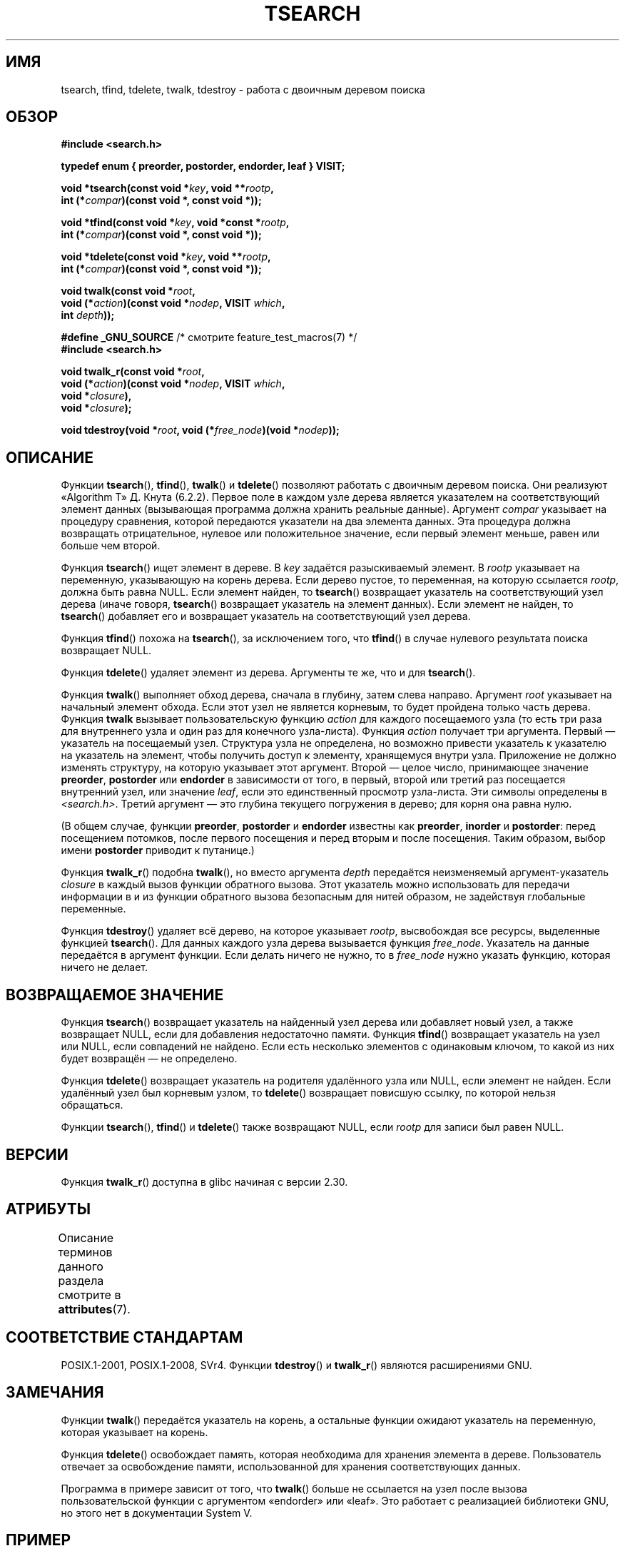 .\" -*- mode: troff; coding: UTF-8 -*-
.\" Copyright 1995 by Jim Van Zandt <jrv@vanzandt.mv.com>
.\"
.\" %%%LICENSE_START(VERBATIM)
.\" Permission is granted to make and distribute verbatim copies of this
.\" manual provided the copyright notice and this permission notice are
.\" preserved on all copies.
.\"
.\" Permission is granted to copy and distribute modified versions of this
.\" manual under the conditions for verbatim copying, provided that the
.\" entire resulting derived work is distributed under the terms of a
.\" permission notice identical to this one.
.\"
.\" Since the Linux kernel and libraries are constantly changing, this
.\" manual page may be incorrect or out-of-date.  The author(s) assume no
.\" responsibility for errors or omissions, or for damages resulting from
.\" the use of the information contained herein.  The author(s) may not
.\" have taken the same level of care in the production of this manual,
.\" which is licensed free of charge, as they might when working
.\" professionally.
.\"
.\" Formatted or processed versions of this manual, if unaccompanied by
.\" the source, must acknowledge the copyright and authors of this work.
.\" %%%LICENSE_END
.\"
.\"*******************************************************************
.\"
.\" This file was generated with po4a. Translate the source file.
.\"
.\"*******************************************************************
.TH TSEARCH 3 2019\-05\-09 GNU "Руководство программиста Linux"
.SH ИМЯ
tsearch, tfind, tdelete, twalk, tdestroy \- работа с двоичным деревом поиска
.SH ОБЗОР
.nf
\fB#include <search.h>\fP
.PP
\fBtypedef enum { preorder, postorder, endorder, leaf } VISIT;\fP
.PP
\fBvoid *tsearch(const void *\fP\fIkey\fP\fB, void **\fP\fIrootp\fP\fB,\fP
\fB                int (*\fP\fIcompar\fP\fB)(const void *, const void *));\fP
.PP
\fBvoid *tfind(const void *\fP\fIkey\fP\fB, void *const *\fP\fIrootp\fP\fB,\fP
\fB                int (*\fP\fIcompar\fP\fB)(const void *, const void *));\fP
.PP
\fBvoid *tdelete(const void *\fP\fIkey\fP\fB, void **\fP\fIrootp\fP\fB,\fP
\fB                int (*\fP\fIcompar\fP\fB)(const void *, const void *));\fP
.PP
\fBvoid twalk(const void *\fP\fIroot\fP\fB,\fP
\fB                void (*\fP\fIaction\fP\fB)(const void *\fP\fInodep\fP\fB, VISIT \fP\fIwhich\fP\fB,\fP
\fB                               int \fP\fIdepth\fP\fB));\fP
.PP
\fB#define _GNU_SOURCE\fP         /* смотрите feature_test_macros(7) */
\fB#include <search.h>\fP
.PP
\fBvoid twalk_r(const void *\fP\fIroot\fP\fB,\fP
\fB                void (*\fP\fIaction\fP\fB)(const void *\fP\fInodep\fP\fB, VISIT \fP\fIwhich\fP\fB,\fP
\fB                               void *\fP\fIclosure\fP\fB),\fP
\fB                void *\fP\fIclosure\fP\fB);\fP
.PP
\fBvoid tdestroy(void *\fP\fIroot\fP\fB, void (*\fP\fIfree_node\fP\fB)(void *\fP\fInodep\fP\fB));\fP
.fi
.SH ОПИСАНИЕ
Функции \fBtsearch\fP(), \fBtfind\fP(), \fBtwalk\fP() и \fBtdelete\fP() позволяют
работать с двоичным деревом поиска. Они реализуют «Algorithm T» Д. Кнута
(6.2.2). Первое поле в каждом узле дерева является указателем на
соответствующий элемент данных (вызывающая программа должна хранить реальные
данные). Аргумент \fIcompar\fP указывает на процедуру сравнения, которой
передаются указатели на два элемента данных. Эта процедура должна возвращать
отрицательное, нулевое или положительное значение, если первый элемент
меньше, равен или больше чем второй.
.PP
Функция \fBtsearch\fP() ищет элемент в дереве. В \fIkey\fP задаётся разыскиваемый
элемент. В \fIrootp\fP указывает на переменную, указывающую на корень
дерева. Если дерево пустое, то переменная, на которую ссылается \fIrootp\fP,
должна быть равна NULL. Если элемент найден, то \fBtsearch\fP() возвращает
указатель на соответствующий узел дерева (иначе говоря, \fBtsearch\fP()
возвращает указатель на элемент данных). Если элемент не найден, то
\fBtsearch\fP() добавляет его и возвращает указатель на соответствующий узел
дерева.
.PP
Функция \fBtfind\fP() похожа на \fBtsearch\fP(), за исключением того, что
\fBtfind\fP() в случае нулевого результата поиска возвращает NULL.
.PP
Функция \fBtdelete\fP() удаляет элемент из дерева. Аргументы те же, что и для
\fBtsearch\fP().
.PP
Функция \fBtwalk\fP() выполняет обход дерева, сначала в глубину, затем слева
направо. Аргумент \fIroot\fP указывает на начальный элемент обхода. Если этот
узел не является корневым, то будет пройдена только часть дерева. Функция
\fBtwalk\fP вызывает пользовательскую функцию \fIaction\fP для каждого посещаемого
узла (то есть три раза для внутреннего узла и один раз для конечного
узла\-листа). Функция \fIaction\fP получает три аргумента. Первый — указатель на
посещаемый узел. Структура узла не определена, но возможно привести
указатель к указателю на указатель на элемент, чтобы получить доступ к
элементу, хранящемуся внутри узла. Приложение не должно изменять структуру,
на которую указывает этот аргумент. Второй — целое число, принимающее
значение \fBpreorder\fP, \fBpostorder\fP или \fBendorder\fP в зависимости от того, в
первый, второй или третий раз посещается внутренний узел, или значение
\fIleaf\fP, если это единственный просмотр узла\-листа. Эти символы определены в
\fI<search.h>\fP. Третий аргумент — это глубина текущего погружения в
дерево; для корня она равна нулю.
.PP
(В общем случае, функции \fBpreorder\fP, \fBpostorder\fP и \fBendorder\fP известны
как \fBpreorder\fP, \fBinorder\fP и \fBpostorder\fP: перед посещением потомков, после
первого посещения и перед вторым и после посещения. Таким образом, выбор
имени \fBpost\%order\fP приводит к путанице.)
.PP
Функция \fBtwalk_r\fP() подобна \fBtwalk\fP(), но вместо аргумента \fIdepth\fP
передаётся неизменяемый аргумент\-указатель \fIclosure\fP в каждый вызов функции
обратного вызова. Этот указатель можно использовать для передачи информации
в и из функции обратного вызова безопасным для нитей образом, не задействуя
глобальные переменные.
.PP
Функция \fBtdestroy\fP() удаляет всё дерево, на которое указывает \fIrootp\fP,
высвобождая все ресурсы, выделенные функцией \fBtsearch\fP(). Для данных
каждого узла дерева вызывается функция \fIfree_node\fP. Указатель на данные
передаётся в аргумент функции. Если делать ничего не нужно, то в
\fIfree_node\fP нужно указать функцию, которая ничего не делает.
.SH "ВОЗВРАЩАЕМОЕ ЗНАЧЕНИЕ"
Функция \fBtsearch\fP() возвращает указатель на найденный узел дерева или
добавляет новый узел, а также возвращает NULL, если для добавления
недостаточно памяти. Функция \fBtfind\fP() возвращает указатель на узел или
NULL, если совпадений не найдено. Если есть несколько элементов с одинаковым
ключом, то какой из них будет возвращён — не определено.
.PP
Функция \fBtdelete\fP() возвращает указатель на родителя удалённого узла или
NULL, если элемент не найден. Если удалённый узел был корневым узлом, то
\fBtdelete\fP() возвращает повисшую ссылку, по которой нельзя обращаться.
.PP
Функции \fBtsearch\fP(), \fBtfind\fP() и \fBtdelete\fP() также возвращают NULL, если
\fIrootp\fP для записи был равен NULL.
.SH ВЕРСИИ
Функция \fBtwalk_r\fP() доступна в glibc начиная с версии 2.30.
.SH АТРИБУТЫ
Описание терминов данного раздела смотрите в \fBattributes\fP(7).
.TS
allbox;
lb lb lb
l l l.
Интерфейс	Атрибут	Значение
T{
\fBtsearch\fP(),
\fBtfind\fP(),
.br
\fBtdelete\fP()
T}	Безвредность в нитях	MT\-Safe race:rootp
T{
\fBtwalk\fP()
T}	Безвредность в нитях	MT\-Safe race:root
T{
\fBtwalk_r\fP()
T}	Безвредность в нитях	MT\-Safe race:root
T{
\fBtdestroy\fP()
T}	Безвредность в нитях	MT\-Safe
.TE
.SH "СООТВЕТСТВИЕ СТАНДАРТАМ"
POSIX.1\-2001, POSIX.1\-2008, SVr4. Функции \fBtdestroy\fP() и \fBtwalk_r\fP()
являются расширениями GNU.
.SH ЗАМЕЧАНИЯ
Функции \fBtwalk\fP() передаётся указатель на корень, а остальные функции
ожидают указатель на переменную, которая указывает на корень.
.PP
Функция \fBtdelete\fP() освобождает память, которая необходима для хранения
элемента в дереве. Пользователь отвечает за освобождение памяти,
использованной для хранения соответствующих данных.
.PP
Программа в примере зависит от того, что \fBtwalk\fP() больше не ссылается на
узел после вызова пользовательской функции с аргументом «endorder» или
«leaf». Это работает с реализацией библиотеки GNU, но этого нет в
документации System V.
.SH ПРИМЕР
Приведённая ниже программа вставляет двенадцать случайных чисел в двоичное
дерево, в котором повторяющиеся числа удаляются, а затем печатает их по
порядку.
.PP
.EX
#define _GNU_SOURCE     /* для объявления tdestroy() */
#include <search.h>
#include <stdlib.h>
#include <stdio.h>
#include <time.h>

static void *root = NULL;

static void *
xmalloc(unsigned n)
{
    void *p;
    p = malloc(n);
    if (p)
        return p;
    fprintf(stderr, "недостаточно памяти\en");
    exit(EXIT_FAILURE);
}

static int
compare(const void *pa, const void *pb)
{
    if (*(int *) pa < *(int *) pb)
        return \-1;
    if (*(int *) pa > *(int *) pb)
        return 1;
    return 0;
}

static void
action(const void *nodep, VISIT which, int depth)
{
    int *datap;

    switch (which) {
    case preorder:
        break;
    case postorder:
        datap = *(int **) nodep;
        printf("%6d\en", *datap);
        break;
    case endorder:
        break;
    case leaf:
        datap = *(int **) nodep;
        printf("%6d\en", *datap);
        break;
    }
}

int
main(void)
{
    int i, *ptr;
    void *val;

    srand(time(NULL));
    for (i = 0; i < 12; i++) {
        ptr = xmalloc(sizeof(int));
        *ptr = rand() & 0xff;
        val = tsearch((void *) ptr, &root, compare);
        if (val == NULL)
            exit(EXIT_FAILURE);
        else if ((*(int **) val) != ptr)
            free(ptr);
    }
    twalk(root, action);
    tdestroy(root, free);
    exit(EXIT_SUCCESS);
}
.EE
.SH "СМОТРИТЕ ТАКЖЕ"
\fBbsearch\fP(3), \fBhsearch\fP(3), \fBlsearch\fP(3), \fBqsort\fP(3)
